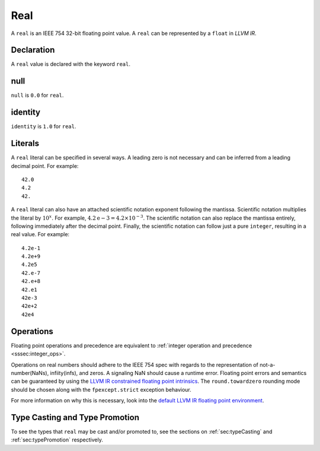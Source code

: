 .. _ssec:real:

Real
----

A ``real`` is an IEEE 754 32-bit floating point value. A ``real`` can be
represented by a ``float`` in *LLVM IR*.

.. _sssec:real_decl:

Declaration
~~~~~~~~~~~

A ``real`` value is declared with the keyword ``real``.

.. _sssec:real_null:

null
~~~~

``null`` is ``0.0`` for ``real``.

.. _sssec:real_ident:

identity
~~~~~~~~

``identity`` is ``1.0`` for ``real``.

.. _sssec:real_lit:

Literals
~~~~~~~~

A ``real`` literal can be specified in several ways. A leading zero is
not necessary and can be inferred from a leading decimal point. For
example:

::

     42.0
     4.2
     42.

A ``real`` literal can also have an attached scientific notation
exponent following the mantissa. Scientific notation multiplies the
literal by :math:`{10}^{x}`. For example, :math:`4.2\mathrm{e}-3=4.2
\times10^{-3}`. The scientific notation can also replace the mantissa
entirely, following immediately after the decimal point. Finally, the
scientific notation can follow just a pure ``integer``, resulting in a
real value. For example:

::

     4.2e-1
     4.2e+9
     4.2e5
     42.e-7
     42.e+8
     42.e1
     42e-3
     42e+2
     42e4

.. _sssec:real_ops:

Operations
~~~~~~~~~~

Floating point operations and precedence are equivalent to :ref:`integer operation and precedence <sssec:integer_ops>`.

Operations on real numbers should adhere to the IEEE 754 spec with
regards to the representation of not-a-number(NaNs), infiity(infs), and
zeros. A signaling NaN should cause a runtime error. Floating point
errors and semantics can be guaranteed by using the `LLVM IR constrained
floating point
intrinsics <https://llvm.org/docs/LangRef.html#constrained-floating-point-intrinsics>`__.
The ``round.towardzero`` rounding mode should be chosen along with the
``fpexcept.strict`` exception behaviour.

For more information on why this is necessary, look into the `default
LLVM IR floating point
environment <https://llvm.org/docs/LangRef.html#floatenv>`__.


Type Casting and Type Promotion
~~~~~~~~~~~~~~~~~~~~~~~~~~~~~~~

To see the types that ``real`` may be cast and/or promoted to, see
the sections on :ref:`sec:typeCasting` and :ref:`sec:typePromotion` 
respectively.